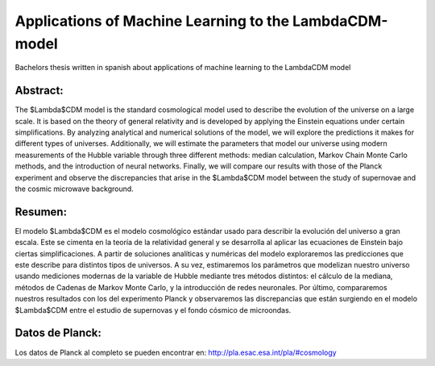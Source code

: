 Applications of Machine Learning to the LambdaCDM-model
=======

Bachelors thesis written in spanish about applications of machine learning to the LambdaCDM model

Abstract:
-------------

The $\Lambda$CDM model is the standard cosmological model used to describe the evolution of the universe on a large scale. It is based on the theory of general relativity and is developed by applying the Einstein equations under certain simplifications. By analyzing analytical and numerical solutions of the model, we will explore the predictions it makes for different types of universes. Additionally, we will estimate the parameters that model our universe using modern measurements of the Hubble variable through three different methods: median calculation, Markov Chain Monte Carlo methods, and the introduction of neural networks. Finally, we will compare our results with those of the Planck experiment and observe the discrepancies that arise in the $\Lambda$CDM model between the study of supernovae and the cosmic microwave background.

Resumen:
------------

El modelo $\Lambda$CDM es el modelo cosmológico estándar usado para describir la evolución del universo a gran escala. Este se cimenta en la teoría de la relatividad general y se desarrolla al aplicar las ecuaciones de Einstein bajo ciertas simplificaciones. A partir de soluciones analíticas y numéricas del modelo exploraremos las predicciones que este describe para distintos tipos de universos. A su vez, estimaremos los parámetros que modelizan nuestro universo usando mediciones modernas de la variable de Hubble mediante tres métodos distintos: el cálculo de la mediana, métodos de Cadenas de Markov Monte Carlo, y la introducción de redes neuronales. Por último, compararemos nuestros resultados con los del experimento Planck y observaremos las discrepancias que están surgiendo en el modelo $\Lambda$CDM entre el estudio de supernovas y el fondo cósmico de microondas.

Datos de Planck:
------------
Los datos de Planck al completo se pueden encontrar en: http://pla.esac.esa.int/pla/#cosmology
